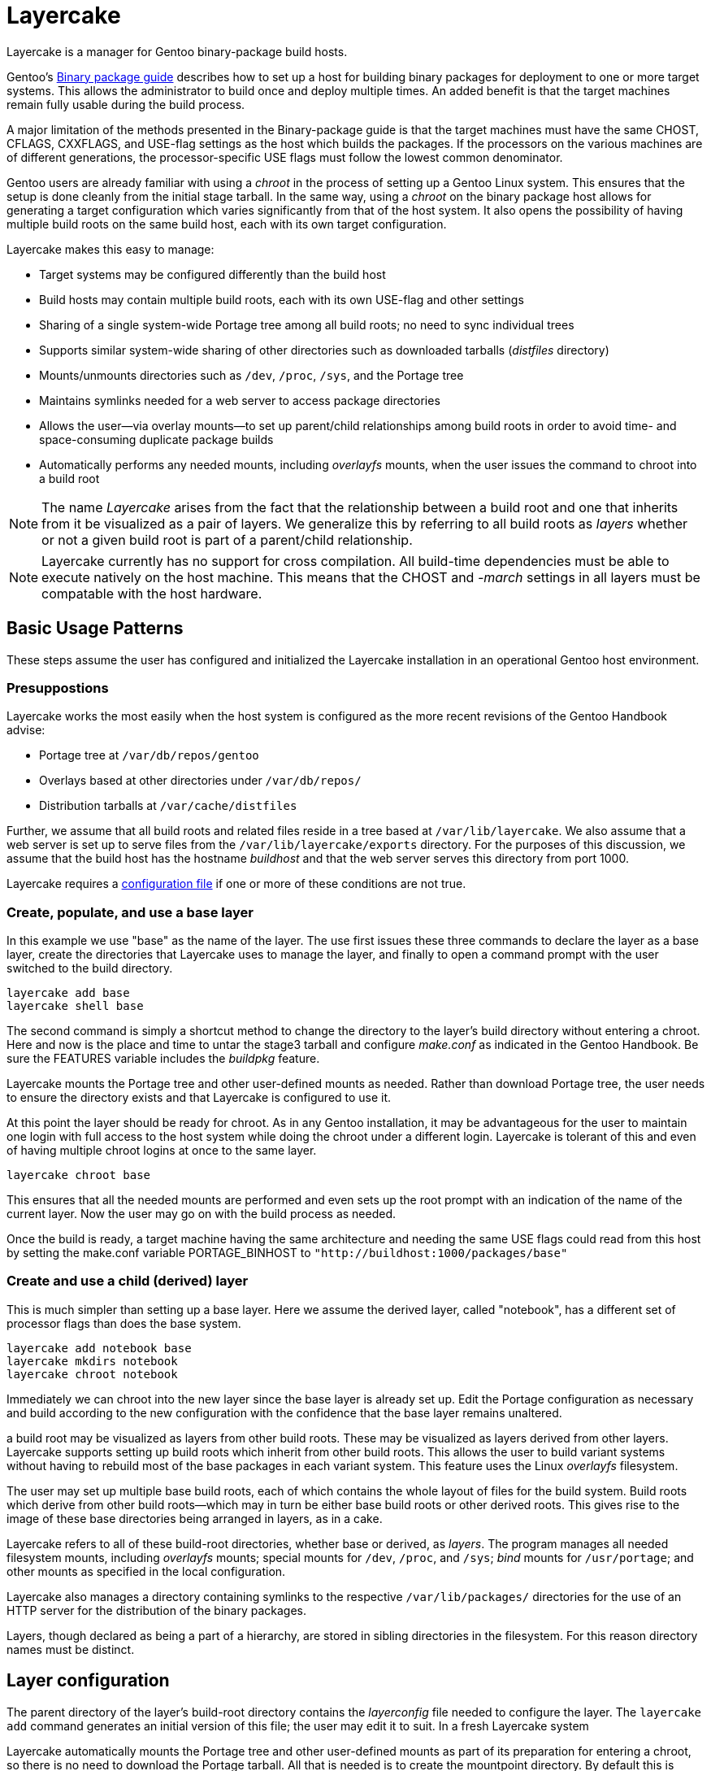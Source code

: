 = Layercake
Layercake is a manager for Gentoo binary-package build hosts.

Gentoo's https://wiki.gentoo.org/wiki/Binary_package_guide[Binary package guide] describes
how to set up a host for building binary packages for deployment to one or more target
systems.  This allows the administrator to build once and deploy multiple times.  An added
benefit is that the target machines remain fully usable during the build process.

A major limitation of the methods presented in the Binary-package guide is that the target
machines must have the same CHOST, CFLAGS, CXXFLAGS, and USE-flag settings as the host
which builds the packages.  If the processors on the various machines are of different
generations, the processor-specific USE flags must follow the lowest common denominator.

Gentoo users are already familiar with using a _chroot_ in the process of setting up a
Gentoo Linux system.  This ensures that the setup is done cleanly from the initial stage
tarball.  In the same way, using a _chroot_ on the binary package host allows for
generating a target configuration which varies significantly from that of the host
system.  It also opens the possibility of having multiple build roots on the same build
host, each with its own target configuration.

Layercake makes this easy to manage:

- Target systems may be configured differently than the build host

- Build hosts may contain multiple build roots, each with its own USE-flag and other
settings

- Sharing of a single system-wide Portage tree among all build roots; no need to
sync individual trees

- Supports similar system-wide sharing of other directories such as downloaded tarballs
(_distfiles_ directory)

- Mounts/unmounts directories such as `/dev`, `/proc`, `/sys`, and the Portage tree

- Maintains symlinks needed for a web server to access package directories

- Allows the user--via overlay mounts--to set up parent/child relationships among build
roots in order to avoid time- and space-consuming duplicate package builds

- Automatically performs any needed mounts, including _overlayfs_ mounts, when the user
issues the command to chroot into a build root

[NOTE]
The name _Layercake_ arises from the fact that the relationship between a build root and
one that inherits from it be visualized as a pair of layers.  We generalize this by
referring to all build roots as _layers_ whether or not a given build root is part of a
parent/child relationship.

[NOTE]
Layercake currently has no support for cross compilation.  All build-time dependencies
must be able to execute natively on the host machine.  This means that the CHOST and
_-march_ settings in all layers must be compatable with the host hardware.

== Basic Usage Patterns

These steps assume the user has configured and initialized the Layercake installation in
an operational Gentoo host environment.

=== Presuppostions

Layercake works the most easily when the host system is configured as the more recent
revisions of the Gentoo Handbook advise:

* Portage tree at `/var/db/repos/gentoo`
* Overlays based at other directories under `/var/db/repos/`
* Distribution tarballs at `/var/cache/distfiles`

Further, we assume that all build roots and related files reside in a tree based at
`/var/lib/layercake`.  We also assume that a web server is set up to serve files from
the `/var/lib/layercake/exports` directory.  For the purposes of this discussion, we
assume that the build host has the hostname _buildhost_ and that the web server serves
this directory from port 1000.


Layercake requires a link:doc/layercake_config.adoc[configuration file] if one or more
of these conditions are not true.

=== Create, populate, and use a base layer

In this example we use "base" as the name of the layer.  The use first issues these three
commands to declare the layer as a base layer, create the directories that Layercake uses
to manage the layer, and finally to open a command prompt with the user switched to the
build directory.

--------------------
layercake add base
layercake shell base
--------------------

The second command is simply a shortcut method to change the directory to the layer's
build directory without entering a chroot.  Here and now is the place and time to untar
the stage3 tarball and configure _make.conf_ as indicated in the Gentoo Handbook.  Be
sure the FEATURES variable includes the _buildpkg_ feature.

Layercake mounts the Portage tree and other user-defined mounts as needed.  Rather than
download Portage tree, the user needs to ensure the directory exists and that Layercake
is configured to use it.

At this point the layer should be ready for chroot.  As in any Gentoo installation, it
may be advantageous for the user to maintain one login with full access to the host
system while doing the chroot under a different login.  Layercake is tolerant of this and
even of having multiple chroot logins at once to the same layer.

--------------------
layercake chroot base
--------------------

This ensures that all the needed mounts are performed and even sets up the root prompt
with an indication of the name of the current layer.  Now the user may go on with the
build process as needed.

Once the build is ready, a target machine having the same architecture and needing the same
USE flags could read from this host by setting the make.conf variable PORTAGE_BINHOST to
`"http://buildhost:1000/packages/base"`

=== Create and use a child (derived) layer

This is much simpler than setting up a base layer.  Here we assume the derived layer,
called "notebook", has a different set of processor flags than does the base system.

--------------------
layercake add notebook base
layercake mkdirs notebook
layercake chroot notebook
--------------------

Immediately we can chroot into the new layer since the base layer is already set up.
Edit the Portage configuration as necessary and build according to the new configuration
with the confidence that the base layer remains unaltered.






a build root may be visualized as layers  from other build
roots.  These may be visualized as layers derived from other layers.
Layercake supports setting up build roots which inherit from other build roots. This allows
the user to build variant systems without having to rebuild most of the base packages in each
variant system.  This feature uses the Linux _overlayfs_ filesystem.

The user may set up multiple base build roots, each of which contains the whole layout of
files for the build system.  Build roots which derive from other build roots--which may in
turn be either base build roots or other derived roots.  This gives rise to the image of
these base directories being arranged in layers, as in a cake.

Layercake refers to all of these build-root directories, whether base or derived, as
_layers_.  The program manages all needed filesystem mounts, including _overlayfs_ mounts;
special mounts for `/dev`, `/proc`, and `/sys`; _bind_ mounts for `/usr/portage`; and other
mounts as specified in the local configuration.

Layercake also manages a directory containing symlinks to the respective
`/var/lib/packages/` directories for the use of an HTTP server for the distribution of the
binary packages.

Layers, though declared as being a part of a hierarchy, are stored in sibling directories in
the filesystem.  For this reason directory names must be distinct.



== Layer configuration
[[layerconfig]]

The parent directory of the layer's build-root directory contains the _layerconfig_ file
needed to configure the layer.  The `layercake add` command generates an initial version
of this file; the user may edit it to suit.  In a fresh Layercake system

Layercake automatically mounts the Portage tree and other user-defined mounts as part of
its preparation for entering a chroot, so there is no need to download the Portage tarball.  All that is needed is to
create the mountpoint directory.  By default this is `/usr/portage`.



== Directory layout

The directory tree shown here is relative to the Layercake base directory, which in the
default configuration is `/var/lib/layercake`.

[horizontal]
layerconfig.skel:: Default layer-configuration file
layers/:: Per-layer build/work/file directories
- _name~1~/_: Entries for layer _name~1~_
* layerconfig: Configuration for layer
* build:/ Root build directory for layer
* overlayfs/: Present in layers which derive from other layers
** workdir/: _overlayfs_ work directory
** upperdir/: _overlayfs_ upperdir directory
* generated/: Downloadable generated files such as stage tarballs
- _name~2~/_: Entries for layer _name~2~_
- ...
exports/:: Symlinks to data for export via web server or similar other means
- index.html: Index file for service via an HTTPd
- packages/: Directory of symlinks to binary packages
* _name~1~/_: Symlink to layer _name~1~_ packages directory
* ...
- build/: Directory of symlinks to build roots
* _name~1~/_: Symlink to layer _name~1~_ build root
* ...
- generated/: Directory of symlinks to downloadable generated files
* _name~1~/_: Symlink to layer _name~1~_ generated files
* ...


